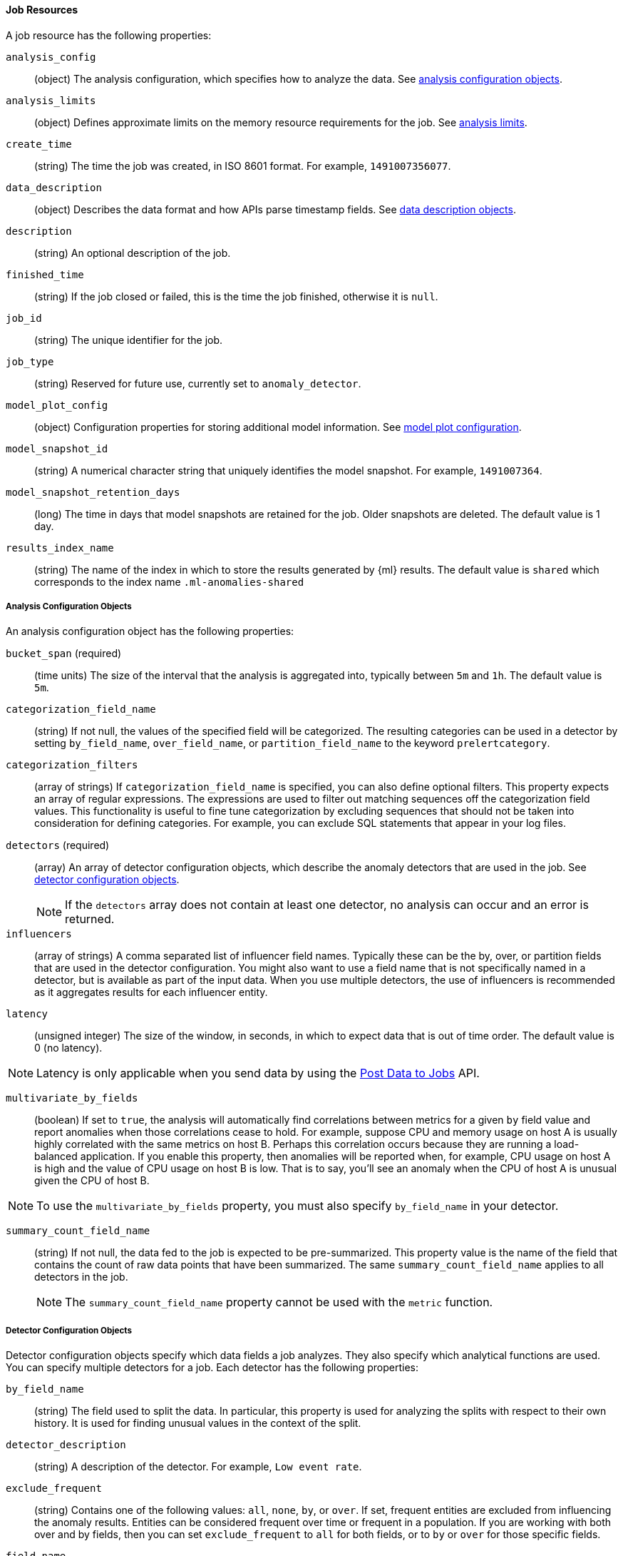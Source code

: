//lcawley Verified example output 2017-04-11
[[ml-job-resource]]
==== Job Resources

A job resource has the following properties:

`analysis_config`::
  (object) The analysis configuration, which specifies how to analyze the data. 
  See <<ml-analysisconfig, analysis configuration objects>>.

`analysis_limits`::
  (object) Defines approximate limits on the memory resource requirements for the job.
  See <<ml-apilimits,analysis limits>>.

`create_time`::
  (string) The time the job was created, in ISO 8601 format. For example, `1491007356077`.

`data_description`::
  (object) Describes the data format and how APIs parse timestamp fields. See <<ml-datadescription,data description objects>>.

`description`::
  (string) An optional description of the job.

`finished_time`::
  (string) If the job closed or failed, this is the time the job finished, otherwise it is `null`. 

`job_id`::
  (string) The unique identifier for the job.

`job_type`::
  (string) Reserved for future use, currently set to `anomaly_detector`.

`model_plot_config`::
  (object) Configuration properties for storing additional model information. 
  See <<ml-apimodelplotconfig, model plot configuration>>.

`model_snapshot_id`::
  (string) A numerical character string that uniquely identifies the model
  snapshot. For example, `1491007364`.

`model_snapshot_retention_days`::
  (long) The time in days that model snapshots are retained for the job.
  Older snapshots are deleted. The default value is 1 day.

`results_index_name`::
  (string) The name of the index in which to store the results generated by {ml} results.
  The default value is `shared` which corresponds to the index name `.ml-anomalies-shared`

[[ml-analysisconfig]]
===== Analysis Configuration Objects

An analysis configuration object has the following properties:

`bucket_span` (required)::
  (time units) The size of the interval that the analysis is aggregated into, typically between `5m` and `1h`. 
  The default value is `5m`.

`categorization_field_name`::
  (string) If not null, the values of the specified field will be categorized.
  The resulting categories can be used in a detector by setting `by_field_name`,
  `over_field_name`, or `partition_field_name` to the keyword `prelertcategory`.

`categorization_filters`::
  (array of strings) If `categorization_field_name` is specified, you can also define optional filters.
  This property expects an array of regular expressions.
  The expressions are used to filter out matching sequences off the categorization field values.
  This functionality is useful to fine tune categorization by excluding sequences
  that should not be taken into consideration for defining categories.
  For example, you can exclude SQL statements that appear in your log files.

`detectors` (required)::
  (array) An array of detector configuration objects,
  which describe the anomaly detectors that are used in the job.
  See <<ml-detectorconfig,detector configuration objects>>. +
+
--
NOTE: If the `detectors` array does not contain at least one detector, no analysis can occur
and an error is returned.

--
`influencers`::
  (array of strings) A comma separated list of influencer field names.
  Typically these can be the by, over, or partition fields that are used in the detector configuration.
  You might also want to use a field name that is not specifically named in a detector,
  but is available as part of the input data. When you use multiple detectors,
  the use of influencers is recommended as it aggregates results for each influencer entity.

`latency`::
  (unsigned integer) The size of the window, in seconds, in which to expect data that is out of time order. 
  The default value is 0 (no latency).

NOTE: Latency is only applicable when you send data by using the <<ml-post-data, Post Data to Jobs>> API.

--
`multivariate_by_fields`::
  (boolean) If set to `true`, the analysis will automatically find correlations
  between metrics for a given `by` field value and report anomalies when those
  correlations cease to hold. For example, suppose CPU and memory usage on host A
  is usually highly correlated with the same metrics on host B. Perhaps this
  correlation occurs because they are running a load-balanced application.
  If you enable this property, then anomalies will be reported when, for example,
  CPU usage on host A is high and the value of CPU usage on host B is low.
  That is to say, you'll see an anomaly when the CPU of host A is unusual given the CPU of host B. +
+
--
NOTE: To use the `multivariate_by_fields` property, you must also specify `by_field_name` in your detector.

// LEAVE UNDOCUMENTED
// `overlapping_buckets`::
//  (boolean) If set to `true`, an additional analysis occurs that runs out of phase by half a bucket length.
//  This requires more system resources and enhances detection of anomalies that span bucket boundaries.

`summary_count_field_name`::
  (string) If not null, the data fed to the job is expected to be pre-summarized.
  This property value is the name of the field that contains the count of raw data points that have been summarized.
  The same `summary_count_field_name` applies to all detectors in the job. +
+
--
NOTE: The `summary_count_field_name` property cannot be used with the `metric` function.
--

// LEAVE UNDOCUMENTED
// `use_per_partition_normalization`::
//  () TBD

[[ml-detectorconfig]]
===== Detector Configuration Objects

Detector configuration objects specify which data fields a job analyzes.
They also specify which analytical functions are used.
You can specify multiple detectors for a job.
Each detector has the following properties:

`by_field_name`::
  (string) The field used to split the data.
  In particular, this property is used for analyzing the splits with respect to their own history.
  It is used for finding unusual values in the context of the split.

`detector_description`::
  (string) A description of the detector. For example, `Low event rate`.

// LEAVE UNDOCUMENTED 
// `detector_rules`::
//  (array) TBD

`exclude_frequent`::
  (string) Contains one of the following values: `all`, `none`, `by`, or `over`.
  If set, frequent entities are excluded from influencing the anomaly results.
  Entities can be considered frequent over time or frequent in a population.
  If you are working with both over and by fields, then you can set `exclude_frequent`
  to `all` for both fields, or to `by` or `over` for those specific fields.

`field_name`::
  (string) The field that the detector uses in the function. If you use an event rate
  function such as `count` or `rare`, do not specify this field. +
+
--
NOTE: The `field_name` cannot contain double quotes or backslashes.
--

`function` (required)::
  (string) The analysis function that is used.
  For example, `count`, `rare`, `mean`, `min`, `max`, and `sum`.

`over_field_name`::
  (string) The field used to split the data.
  In particular, this property is used for analyzing the splits with respect to the history of all splits.
  It is used for finding unusual values in the population of all splits.

`partition_field_name`::
  (string) The field used to segment the analysis.
  When you use this property, you have completely independent baselines for each value of this field.

`use_null`::
  (boolean) Defines whether a new series is used as the null series
  when there is no value for the by or partition fields. The default value is `false`. +
+
--
IMPORTANT: Field names are case sensitive, for example a field named 'Bytes' is different to one named 'bytes'.
--

[[ml-datadescription]]
===== Data Description Objects

The data description define the format of the input data when posting time-ordered data to the `_data` endpoint.
Please note that when configuring a datafeed, these are automatically set.

When data is received via the <<ml-post-data, Post Data to Jobs>> API,
the data posted is not stored in Elasticsearch. Only the results for anomaly detection are retained.

A data description object has the following properties:

`format`::
  (string) Only `JSON` format is supported at this time. 

`time_field`::
  (string) The name of the field that contains the timestamp.
  The default value is `time`.

`time_format`::
  (string) The time format, which can be `epoch`, `epoch_ms`, or a custom pattern.
  The default value is `epoch`, which refers to UNIX or Epoch time (the number of seconds
  since 1 Jan 1970).
  The value `epoch_ms` indicates that time is measured in milliseconds since the epoch.
  The `epoch` and `epoch_ms` time formats accept either integer or real values. +
+
--
NOTE: Custom patterns must conform to the Java `DateTimeFormatter` class. When you use date-time formatting patterns, it is recommended that you provide the full date, time and time zone. For example: `yyyy-MM-dd'T'HH:mm:ssX`. If the pattern that you specify is not sufficient to produce a complete timestamp, job creation fails.
--


[[ml-apilimits]]
===== Analysis Limits

Limits can be applied for the resources required to hold the mathematical models in memory.
These limits are approximate and can be set per job. 
They do not control the memory used by other processes, for example the elasticsearch Java processes.
If necessary, the limits can be increased after the job is created.

The `analysis_limits` object has the following properties:

`categorization_examples_limit`::
  (long) The maximum number of examples stored per category in memory and
  in the results data store. The default value is 4.  If you increase this value,
  more examples are available, however it requires that you have more storage available.
  If you set this value to `0`, no examples are stored.

NOTE: The `categorization_examples_limit` only applies to analysis that uses categorization.

`model_memory_limit`::
  (long) The maximum amount of memory, in MiB, that the mathematical models can use.
  Once this limit is approached, data pruning becomes more aggressive.
  Upon exceeding this limit, new entities are not modeled. The default value is 4096.

[[ml-apimodelplotconfig]]
===== Model Plot Config

This advanced configuration option will store model information along with results allowing a more detailed view into anomaly detection. 
Enabling this can add considerable overhead to the performance of the system and is not feasible for jobs with many entities.

Model plot provides a simplified and indicative view of the model and its bounds. 
It does not display complex features such as multivariate correlations or multimodal data. 
As such, anomalies may occassionally be reported which cannot be seen in the model plot.

Model plot config can be configured when the job is created or updated later. It must be disabled if performance issues are experienced.

The `model_plot_config` object has the following properties:

`enabled`::
  (boolean) If true, will enable calculation and storage of the model bounds for each entity being analyzed.
  By default, this is not enabled.

`terms`::
  (string) Limits data collection to this comma separated list of _partition_ or _by_ field names. 
  If terms are not specified or is an empty string, no filtering is applied.
  E.g. `"CPU,NetworkIn,DiskWrites"`

